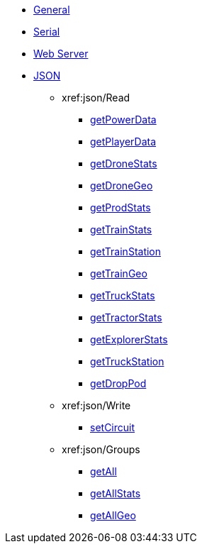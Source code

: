 * xref:index.adoc[General]
* xref:serial.adoc[Serial]
* xref:webserver.adoc[Web Server]

* xref:json/json.adoc[JSON]

** xref:json/Read

*** xref:json/getPowerData.adoc[getPowerData]
*** xref:json/getPlayerData.adoc[getPlayerData]
*** xref:json/getDroneStats.adoc[getDroneStats]
*** xref:json/getDroneGeo.adoc[getDroneGeo]
*** xref:json/getProdStats.adoc[getProdStats]
*** xref:json/getTrainStats.adoc[getTrainStats]
*** xref:json/getTrainStation.adoc[getTrainStation]
*** xref:json/getTrainGeo.adoc[getTrainGeo]
*** xref:json/getTruckStats.adoc[getTruckStats]
*** xref:json/getTractorStats.adoc[getTractorStats]
*** xref:json/getExplorerStats.adoc[getExplorerStats]
*** xref:json/getTruckStation.adoc[getTruckStation]
*** xref:json/getDropPod.adoc[getDropPod]

** xref:json/Write

*** xref:json/setCircuit.adoc[setCircuit]

** xref:json/Groups

*** xref:json/getAll.adoc[getAll]
*** xref:json/getAllStats.adoc[getAllStats]
*** xref:json/getAllGeo.adoc[getAllGeo]
